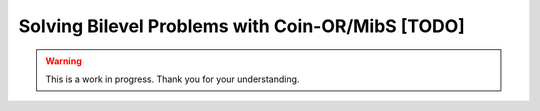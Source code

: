Solving Bilevel Problems with Coin-OR/MibS [TODO]
=================================================

.. warning::

   This is a work in progress. Thank you for your understanding.
